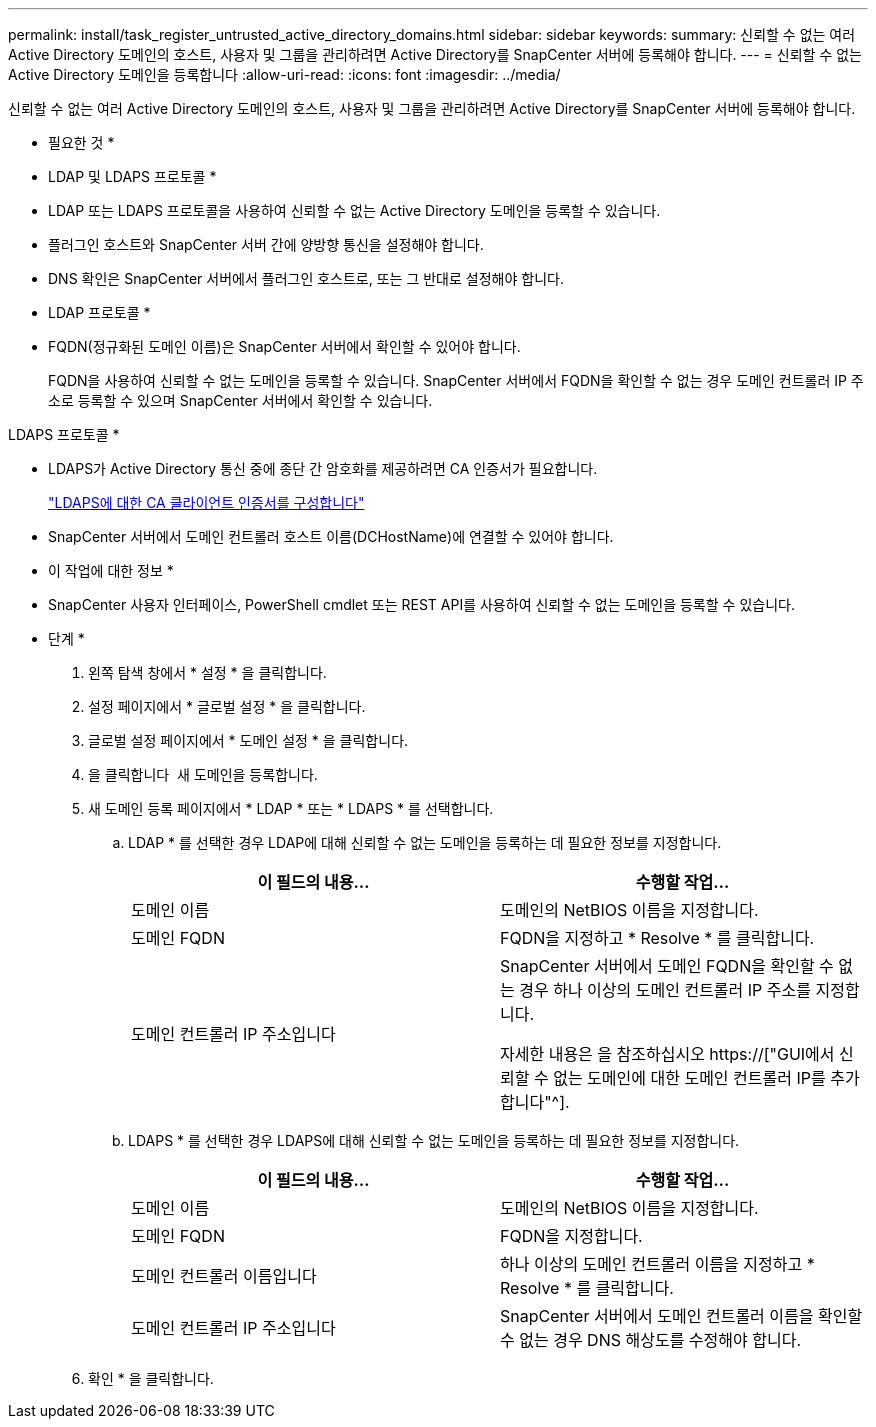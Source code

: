 ---
permalink: install/task_register_untrusted_active_directory_domains.html 
sidebar: sidebar 
keywords:  
summary: 신뢰할 수 없는 여러 Active Directory 도메인의 호스트, 사용자 및 그룹을 관리하려면 Active Directory를 SnapCenter 서버에 등록해야 합니다. 
---
= 신뢰할 수 없는 Active Directory 도메인을 등록합니다
:allow-uri-read: 
:icons: font
:imagesdir: ../media/


[role="lead"]
신뢰할 수 없는 여러 Active Directory 도메인의 호스트, 사용자 및 그룹을 관리하려면 Active Directory를 SnapCenter 서버에 등록해야 합니다.

* 필요한 것 *

* LDAP 및 LDAPS 프로토콜 *

* LDAP 또는 LDAPS 프로토콜을 사용하여 신뢰할 수 없는 Active Directory 도메인을 등록할 수 있습니다.
* 플러그인 호스트와 SnapCenter 서버 간에 양방향 통신을 설정해야 합니다.
* DNS 확인은 SnapCenter 서버에서 플러그인 호스트로, 또는 그 반대로 설정해야 합니다.


* LDAP 프로토콜 *

* FQDN(정규화된 도메인 이름)은 SnapCenter 서버에서 확인할 수 있어야 합니다.
+
FQDN을 사용하여 신뢰할 수 없는 도메인을 등록할 수 있습니다. SnapCenter 서버에서 FQDN을 확인할 수 없는 경우 도메인 컨트롤러 IP 주소로 등록할 수 있으며 SnapCenter 서버에서 확인할 수 있습니다.



LDAPS 프로토콜 *

* LDAPS가 Active Directory 통신 중에 종단 간 암호화를 제공하려면 CA 인증서가 필요합니다.
+
link:task_configure_CA_client_certificate_for_LDAPS.html["LDAPS에 대한 CA 클라이언트 인증서를 구성합니다"]

* SnapCenter 서버에서 도메인 컨트롤러 호스트 이름(DCHostName)에 연결할 수 있어야 합니다.


* 이 작업에 대한 정보 *

* SnapCenter 사용자 인터페이스, PowerShell cmdlet 또는 REST API를 사용하여 신뢰할 수 없는 도메인을 등록할 수 있습니다.


* 단계 *

. 왼쪽 탐색 창에서 * 설정 * 을 클릭합니다.
. 설정 페이지에서 * 글로벌 설정 * 을 클릭합니다.
. 글로벌 설정 페이지에서 * 도메인 설정 * 을 클릭합니다.
. 을 클릭합니다 image:../media/add_policy_from_resourcegroup.gif[""] 새 도메인을 등록합니다.
. 새 도메인 등록 페이지에서 * LDAP * 또는 * LDAPS * 를 선택합니다.
+
.. LDAP * 를 선택한 경우 LDAP에 대해 신뢰할 수 없는 도메인을 등록하는 데 필요한 정보를 지정합니다.
+
|===
| 이 필드의 내용... | 수행할 작업... 


 a| 
도메인 이름
 a| 
도메인의 NetBIOS 이름을 지정합니다.



 a| 
도메인 FQDN
 a| 
FQDN을 지정하고 * Resolve * 를 클릭합니다.



 a| 
도메인 컨트롤러 IP 주소입니다
 a| 
SnapCenter 서버에서 도메인 FQDN을 확인할 수 없는 경우 하나 이상의 도메인 컨트롤러 IP 주소를 지정합니다.

자세한 내용은 을 참조하십시오 https://["GUI에서 신뢰할 수 없는 도메인에 대한 도메인 컨트롤러 IP를 추가합니다"^].

|===
.. LDAPS * 를 선택한 경우 LDAPS에 대해 신뢰할 수 없는 도메인을 등록하는 데 필요한 정보를 지정합니다.
+
|===
| 이 필드의 내용... | 수행할 작업... 


 a| 
도메인 이름
 a| 
도메인의 NetBIOS 이름을 지정합니다.



 a| 
도메인 FQDN
 a| 
FQDN을 지정합니다.



 a| 
도메인 컨트롤러 이름입니다
 a| 
하나 이상의 도메인 컨트롤러 이름을 지정하고 * Resolve * 를 클릭합니다.



 a| 
도메인 컨트롤러 IP 주소입니다
 a| 
SnapCenter 서버에서 도메인 컨트롤러 이름을 확인할 수 없는 경우 DNS 해상도를 수정해야 합니다.

|===


. 확인 * 을 클릭합니다.

